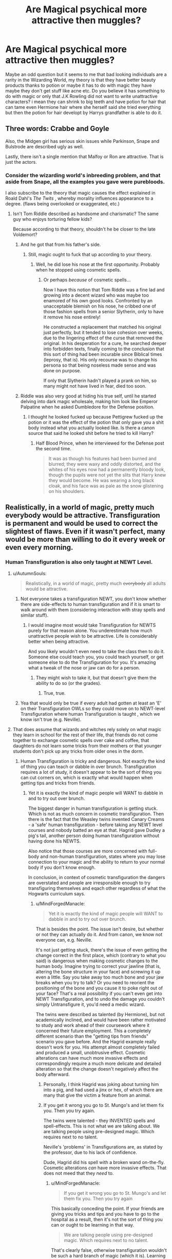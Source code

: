 #+TITLE: Are Magical psychical more attractive then muggles?

* Are Magical psychical more attractive then muggles?
:PROPERTIES:
:Author: Saiblack
:Score: 1
:DateUnix: 1521155816.0
:DateShort: 2018-Mar-16
:END:
Maybe an odd question but it seems to me that bad looking individuals are a rarity in the Wizarding World, my theory is that they have better beauty products thanks to potion or maybe it has to do with magic they have maybe they don't get stuff like acne etc. Do you believe it has something to do with magic or only that J.K Rowling did not want to write unattractive characters? i mean they can shrink to big teeth and have potion for hair that can tame even Hermione hair where she herself said she tried everything but then the potion for hair developt by Harrys grandfather is able to do it.


** Three words: Crabbe and Goyle

Also, the Midgen girl has serious skin issues while Parkinson, Snape and Bulstrode are described ugly as well.

Lastly, there isn't a single mention that Malfoy or Ron are attractive. That is just the actors.
:PROPERTIES:
:Author: Hellstrike
:Score: 24
:DateUnix: 1521157502.0
:DateShort: 2018-Mar-16
:END:

*** Consider the wizarding world's inbreeding problem, and that aside from Snape, all the examples you gave were purebloods.

I also subscribe to the theory that magic causes the effect explained in Roald Dahl's /The Twits/ , whereby morality influences appearance to a degree. (flaws being overlooked or exaggerated, etc.)
:PROPERTIES:
:Author: Jahoan
:Score: 7
:DateUnix: 1521168679.0
:DateShort: 2018-Mar-16
:END:

**** Isn't Tom Riddle described as handsome and charismatic? The same guy who enjoys torturing fellow kids?

Because according to that theory, shouldn't he be closer to the late Voldemort?
:PROPERTIES:
:Author: Hellstrike
:Score: 8
:DateUnix: 1521170774.0
:DateShort: 2018-Mar-16
:END:

***** And he got that from his father's side.
:PROPERTIES:
:Author: Krististrasza
:Score: 3
:DateUnix: 1521191191.0
:DateShort: 2018-Mar-16
:END:

****** Still, magic ought to fuck that up according to your theory.
:PROPERTIES:
:Author: Hellstrike
:Score: 1
:DateUnix: 1521194947.0
:DateShort: 2018-Mar-16
:END:

******* Well, he did lose his nose at the first opportunity. Probably when he stopped using cosmetic spells.
:PROPERTIES:
:Author: Krististrasza
:Score: 1
:DateUnix: 1521195162.0
:DateShort: 2018-Mar-16
:END:

******** Or perhaps /because/ of cosmetic spells...

Now I have this notion that Tom Riddle was a fine lad and growing into a decent wizard who was maybe too enamored of his own good looks. Confronted by an unacceptable blemish on his nose, he cribbed one of those fashion spells from a senior Slytherin, only to have it remove his nose entirely!

He constructed a replacement that matched his original just perfectly, but it tended to lose cohesion over weeks, due to the lingering effect of the curse that removed the original. In his desperation for a cure, he searched deeper into forbidden texts, finally coming to the conclusion that this sort of thing had been incurable since Biblical times (leprosy, that is). His only recourse was to change his persona so that being noseless made sense and was done on purpose.

If only that Slytherin hadn't played a prank on him, so many might not have lived in fear, died too soon.
:PROPERTIES:
:Author: wordhammer
:Score: 3
:DateUnix: 1521208597.0
:DateShort: 2018-Mar-16
:END:


***** Riddle was also very good at hiding his true self, until he started delving into dark magic wholesale, making him look like Emperor Palpatine when he asked Dumbledore for the Defense position.
:PROPERTIES:
:Author: Jahoan
:Score: 1
:DateUnix: 1521219576.0
:DateShort: 2018-Mar-16
:END:

****** I thought he looked fucked up because Pettigrew fucked up the potion or it was the effect of the potion that only gave you a shit body instead what you actually looked like. Is there a canon source that said he looked shit before he tried to kill Harry?
:PROPERTIES:
:Score: 1
:DateUnix: 1521301482.0
:DateShort: 2018-Mar-17
:END:

******* Half Blood Prince, when he interviewed for the Defense post the second time.

#+begin_quote
  It was as though his features had been burned and blurred; they were waxy and oddly distorted, and the whites of his eyes now had a permanently bloody look, though the pupils were not yet the slits that Harry knew they would become. He was wearing a long black cloak, and his face was as pale as the snow glistening on his shoulders.
#+end_quote
:PROPERTIES:
:Author: Jahoan
:Score: 2
:DateUnix: 1521312804.0
:DateShort: 2018-Mar-17
:END:


** Realistically, in a world of magic, pretty much everybody would be attractive. Transfiguration is permanent and would be used to correct the slightest of flaws. Even if it wasn't perfect, many would be more than willing to do it every week or even every morning.
:PROPERTIES:
:Author: AutumnSouls
:Score: 19
:DateUnix: 1521158186.0
:DateShort: 2018-Mar-16
:END:

*** Human Transfiguration is also only taught at NEWT Level.
:PROPERTIES:
:Author: Jahoan
:Score: 4
:DateUnix: 1521168790.0
:DateShort: 2018-Mar-16
:END:

**** u/AutumnSouls:
#+begin_quote
  Realistically, in a world of magic, pretty much +everybody+ all adults would be attractive.
#+end_quote
:PROPERTIES:
:Author: AutumnSouls
:Score: 7
:DateUnix: 1521169373.0
:DateShort: 2018-Mar-16
:END:

***** Not everyone takes a transfiguration NEWT, you don't know whether there are side-effects to human transfiguration and if it is smart to walk around with them (considering interaction with stray spells and similar stuff).
:PROPERTIES:
:Author: Hellstrike
:Score: 2
:DateUnix: 1521170883.0
:DateShort: 2018-Mar-16
:END:

****** I would imagine most would take Transfiguration for NEWTS purely for that reason alone. You underestimate how much unattractive people wish to be attractive. Life is considerably better when being attractive.

And you likely wouldn't even need to take the class then to do it. Someone else could teach you, you could teach yourself, or get someone else to do the Transfiguration for you. It's amazing what a tweak of the nose or jaw can do for a person.
:PROPERTIES:
:Author: AutumnSouls
:Score: -1
:DateUnix: 1521172003.0
:DateShort: 2018-Mar-16
:END:

******* They might wish to take it, but that doesn't give them the ability to do so (or the grades).
:PROPERTIES:
:Author: Hellstrike
:Score: 2
:DateUnix: 1521194915.0
:DateShort: 2018-Mar-16
:END:

******** True, true.
:PROPERTIES:
:Author: AutumnSouls
:Score: 1
:DateUnix: 1521211901.0
:DateShort: 2018-Mar-16
:END:


***** Yea that would only be true if every adult had gotten at least an 'E' on their Transfiguration OWLs so they could move on to NEWT-level Transfiguration where human Transfiguration is taught , which we know isn't true (e.g. Neville).
:PROPERTIES:
:Author: MindForgedManacle
:Score: 1
:DateUnix: 1521209379.0
:DateShort: 2018-Mar-16
:END:


**** That does assume that wizards and witches rely solely on what magic they learn in school for the rest of their life, that friends do not come together to exchange cosmetic spells over cake and coffee, that daughters do not learn some tricks from their mothers or that younger students don't pick up any tricks from older ones in the dorm.
:PROPERTIES:
:Author: Krististrasza
:Score: 2
:DateUnix: 1521191521.0
:DateShort: 2018-Mar-16
:END:

***** Human Transfiguration is tricky and dangerous. Not exactly the kind of thing you can teach or dabble in over brunch. Transfiguration requires a lot of study, it doesn't appear to be the sort of thing you can cut corners on, which is exactly what would happen when getting tips and tricks from friends.
:PROPERTIES:
:Author: MindForgedManacle
:Score: 0
:DateUnix: 1521209001.0
:DateShort: 2018-Mar-16
:END:

****** Yet it is exactly the kind of magic people will WANT to dabble in and to try out over brunch.

The biggest danger in human transfiguration is getting stuck. Which is not as much concern in cosmetic transfiguration. Then there is the fact that the Weasley twins invented Canary Creams - a 'safe' human transfiguration - before taking any NEWT level courses and nobody batted an eye at that. Hagrid gave Dudley a pig's tail, another person doing human transfiguration without having done his NEWTS.

Also notice that those courses are more concerned with full-body and non-human transfiguration, states where you may lose connection to your magic and the ability to return to your normal body if you don't know enough.

In conclusion, in context of cosmetic transfiguration the dangers are overstated and people are irresponsible enough to try transfiguring themselves and eqach other regardless of what the Hogwarts curriculum says.
:PROPERTIES:
:Author: Krististrasza
:Score: 1
:DateUnix: 1521212162.0
:DateShort: 2018-Mar-16
:END:

******* u/MindForgedManacle:
#+begin_quote
  Yet it is exactly the kind of magic people will WANT to dabble in and to try out over brunch.
#+end_quote

That is besides the point. The issue isn't desire, but whether or not they can actually do it. And from canon, we know not everyone can, e.g. Neville.

It's not just getting stuck, there's the issue of even getting the change correct in the first place, which (contrary to what you said) is dangerous when making cosmetic changes to the human body. Imagine trying to correct your jawline (that is, altering the bone structure in your face) and screwing it up even a little. Say you take away too much bone and your jaw breaks when you try to talk? Or you need to reorient the positioning of the bone and you cause it to poke right out of your face? That's a real possibility if you can't even get into NEWT Transfiguration, and to undo the damage you couldn't simply Untransfigure it, you'd need a medic wizard.

The twins were described as talented (by Hermione), but not academically inclined, and would have been rather motivated to study and work ahead of their coursework where it concerned their future employment. This a completely different scenario than the "getting tips from friends" scenario you gave before. And the Hagrid example really doesn't work for you. His attempt almost completely failed and produced a small, unobtrusive effect. Cosmetic alterations can have much more invasive effects and correspondingly require a much more delicate and detailed alteration so that the change doesn't negatively affect the body afterward.
:PROPERTIES:
:Author: MindForgedManacle
:Score: 0
:DateUnix: 1521213418.0
:DateShort: 2018-Mar-16
:END:

******** Personally, I think Hagrid was joking about turning him into a pig, and had used a jinx or hex, of which there are many that give the victim a feature from an animal.
:PROPERTIES:
:Author: Jahoan
:Score: 1
:DateUnix: 1521312984.0
:DateShort: 2018-Mar-17
:END:


******** If you get it wrong you go to St. Mungo's and let them fix you. Then you try again.

The twins were talented - they INVENTED spells and spell-effects. This is not what we are talking about. We are talking people using pre-designed magic. Which requires next to no talent.

Neville's 'problems' in Transfigurations are, as stated by the professor, due to his lack of confidence.

Dude, Hagrid did his spell with a broken wand on-the-fly. Cosmetic alterations /can/ have more invasive effects. That does not meed that they /need/ to.
:PROPERTIES:
:Author: Krististrasza
:Score: 0
:DateUnix: 1521214607.0
:DateShort: 2018-Mar-16
:END:

********* u/MindForgedManacle:
#+begin_quote
  If you get it wrong you go to St. Mungo's and let them fix you. Then you try again
#+end_quote

This basically conceding the point. If your friends are giving you tricks and tips and you have to go to the hospital as a result, then it's not the sort of thing you can or ought to be learning in that way.

#+begin_quote
  We are talking people using pre-designed magic. Which requires next to no talent.
#+end_quote

That's clearly false, otherwise transfiguration wouldn't be such a hard branch of magic (which it is). Learning spells takes talent too, otherwise everyone would be Hermione. I'm not even sure it's true that the twins were inventing spells as opposed to using created spells as part of commercial products. We know at least some of the spells were standard spells (e.g. the Shield Charms applied to hats) so there's more evidence to suggest they were applying known spells to objects and creating know spell effects.

Neville's problems in Transfiguration were never said to simply be about confidence (that's more likely to be true in Potions), he just couldn't do the coursework adequately to move beyond OWL. That's why McGonagall told him to go with what he wanted to do, not what his grandmother wanted.

There's no reason to think Hagrid could have properly performed the spell with a proper wand and there's every reason to think he couldn't (he was expelled as a 3rd year).
:PROPERTIES:
:Author: MindForgedManacle
:Score: 0
:DateUnix: 1521215895.0
:DateShort: 2018-Mar-16
:END:

********** Owls can turn their heads as much as 270 degrees.
:PROPERTIES:
:Author: AnimalFactsBot
:Score: 1
:DateUnix: 1521215911.0
:DateShort: 2018-Mar-16
:END:

*********** Thanks bot~
:PROPERTIES:
:Author: MindForgedManacle
:Score: 1
:DateUnix: 1521216076.0
:DateShort: 2018-Mar-16
:END:

************ You are most welcome. Beep boop.
:PROPERTIES:
:Author: AnimalFactsBot
:Score: 1
:DateUnix: 1521216918.0
:DateShort: 2018-Mar-16
:END:


********** u/Krististrasza:
#+begin_quote
  This basically conceding the point. If your friends are giving you tricks and tips and you have to go to the hospital as a result, then it's not the sort of thing you can or ought to be learning in that way.
#+end_quote

Bullshit! It is not immediately fatal, it is easily undone by a professional and professionals to do it are easily available. This means, like with various other magic we've seen, there is little to no consequence to failure and no incentive to avoid it. We've seen more than enough examples of what wizards will do in such a situation.
:PROPERTIES:
:Author: Krististrasza
:Score: 0
:DateUnix: 1521224360.0
:DateShort: 2018-Mar-16
:END:

*********** That's like saying "Because professionals can undo splinching, there's no incentive to avoid it", even though we know that's exactly why Apparition isn't as preferred as a Portkey in many cases. A number of wizards don't even have the talent or knowledge (education) to do this at all. And having bones sticking out your face, or messing up your eyes from attempting to modify the shape of your eyeline, or what have you, are pretty big consequences.

Think about it like this. Even something as small as removing pimples from their face led at least 1 fourth year to try and curse them off. Not transfigured them away, but just knock them off. McGonagall's solution was to just use the appropriate potion.
:PROPERTIES:
:Author: MindForgedManacle
:Score: 0
:DateUnix: 1521224700.0
:DateShort: 2018-Mar-16
:END:

************ Good example, wrong conclusion. Because, do you know what happens to people who splinch themselves learning to apparate? They get put back together and try again until they either succeed or give up.

And do you know how consistent splinching can disincentivise your use of apparition? No, you don't you said already as much. By wasting your time having to get yourself back together. After all, you leave body parts in places where you do not want to be and have to pick them up again. And by the fines the ministry levies on you when they catch you doing it.
:PROPERTIES:
:Author: Krististrasza
:Score: 0
:DateUnix: 1521226417.0
:DateShort: 2018-Mar-16
:END:

************* u/MindForgedManacle:
#+begin_quote
  Good example, wrong conclusion. Because, do you know what happens to people who splinch themselves learning to apparate? They get put back together and try again until they either succeed or give up.
#+end_quote

According to Mr. Weasley, a lot of adult wizards don't even bother with Apparition. It's exactly the right conclusion: If Human Transfiguration requires a lot of talent and education (it does), then it's not something you can do well unless you are taught it. So it's not something you can just pick up with a few pointers from friends over lunch, otherwise no one would bother with NEWT Transfiguration requirements for jobs like Aurors.

#+begin_quote
  And do you know how consistent splinching can disincentivise your use of apparition? No, you don't you said already as much. By wasting your time having to get yourself back together.
#+end_quote

This is just non-canon. Mr. Weasley (in GoF) says that it's the /danger/ of apparition that makes many adult wizards not use it at all, to the point where they prefer brooms over it. Losing body parts hurts. The issue is pain and danger, not just time lost. And that many wizards are OK with using brooms over Apparition, it's simply a fact that time lost is not the real issue, since brooms are much slower.
:PROPERTIES:
:Author: MindForgedManacle
:Score: 0
:DateUnix: 1521239931.0
:DateShort: 2018-Mar-17
:END:

************** "Don't bother" - look up what that phrase means. It does not mean they cannot do it.

Incidentally, we have SEEN that splinching is not particular painful. The issue with apparition is that it is massively uncomfortable to do so and that it requires undue mental effort.
:PROPERTIES:
:Author: Krististrasza
:Score: 1
:DateUnix: 1521241883.0
:DateShort: 2018-Mar-17
:END:

*************** u/MindForgedManacle:
#+begin_quote
  look up what that phrase means. It does not mean they cannot do it.
#+end_quote

In this case it means they couldn't do it properly, which is exactly the same as the hypothetical cases I gave before.

#+begin_quote
  Incidentally, we have SEEN that splinching is not particular painful
#+end_quote

When did we see that? Ron said losing his eyebrows through splinching hurt. When he was splinched in Hermione's side-long Aparrition he couldn't move for awhile, so obviously splinching hurts.

Edit: Double-checked and, yea, spliching hurts. From HBP:

#+begin_quote
  "There was a horrible screech of pain and everybody looked around, terrified, to see Susan Bones of Hufflepuff wobbling in her hoop with her left leg still standing five feet from where she had started"
#+end_quote
:PROPERTIES:
:Author: MindForgedManacle
:Score: 0
:DateUnix: 1521308030.0
:DateShort: 2018-Mar-17
:END:

**************** u/Krististrasza:
#+begin_quote
  In this case it means they couldn't do it properly, which is exactly the same as the hypothetical cases I gave before.
#+end_quote

No, it does not. It means the CHOOSE not to do it, regardless of how accomplished at it they are.

#+begin_quote
  When did we see that? Ron said losing his eyebrows through splinching hurt. When he was splinched in Hermione's side-long Aparrition he couldn't move for awhile, so obviously splinching hurts.

  Edit: Double-checked and, yea, spliching hurts. From HBP:
#+end_quote

You are correct here. I misremembered the exaples in the older books.
:PROPERTIES:
:Author: Krististrasza
:Score: 0
:DateUnix: 1521312733.0
:DateShort: 2018-Mar-17
:END:

***************** u/MindForgedManacle:
#+begin_quote
  No, it does not. It means the CHOOSE not to do it, regardless of how accomplished at it they are.
#+end_quote

Mr. Weasley said the reason many choose not to is because of the danger.
:PROPERTIES:
:Author: MindForgedManacle
:Score: 0
:DateUnix: 1521322582.0
:DateShort: 2018-Mar-18
:END:

****************** So they are scared, big news!
:PROPERTIES:
:Author: Krististrasza
:Score: 0
:DateUnix: 1521323317.0
:DateShort: 2018-Mar-18
:END:


** I assume magicals and muggles are both born human. They physically have the same parts as any other human species. Think of Merope Gaunt. She was born with physical defects because of so much inbreeding. Tom Riddle Senior was described as incredibly handsome which is where Tom Riddle Jr got his looks. So physical looks are just depended on genes and what someone in their own opinion finds attractive. Magic is just another thing a person either inherits or not. Not every witch or wizard is a veela so to speak. They have a choice on whether they want to ‘enhance' their appearance or not like every other human being.
:PROPERTIES:
:Author: FairyRave
:Score: 5
:DateUnix: 1521173175.0
:DateShort: 2018-Mar-16
:END:


** I think you may be interpreting descriptions of people very differently than I do. Rowling often uses very simple, but consistent descriptions. But peopel are rarely explicitly described as handsome or ugly. Tom Riddle is described as handsome, and Harry has a liking for girls with sleek, long hair, so those are described as pretty. And Sirius and Bellatrix come both used to be handsome/beautiful. But otherwise not so much.

Mostly we get (paraphrasing some):

Scrawny, with knobbly knees

Pale, pointed face

Bushy hair and large front teeth

Gangly and freckled with a long nose

Glasses that amplify eyes and make her look like a large insect

Face like a toad

Greasy hair and sallow skin

Toothless grin

Face covered in scars, with a gash for a mouth and two different sized eyes

A mass of dark hair, with beetle black eyes

Duckfooted and hunched shoulders

Face like a pug

Gorilla arms and piggy eyes

The priceless descriptions of the Durlsey family

I could go on, but I think the people who get really positive physical descriptions in the Harry Potter books are pretty rare. I don't really know where you get the idea from that there seem to be few bad looking people.
:PROPERTIES:
:Score: 3
:DateUnix: 1521197440.0
:DateShort: 2018-Mar-16
:END:


** u/EpicBeardMan:
#+begin_quote
  but it seems to me that bad looking individuals are a rarity in the Wizarding World
#+end_quote

You should read the books again, it's clearly been too long.
:PROPERTIES:
:Author: EpicBeardMan
:Score: 2
:DateUnix: 1521330689.0
:DateShort: 2018-Mar-18
:END:


** Thinking about this, it occurred to me that the standards of beauty shift from culture to culture and over periods of time. Back when being overweight meant you weren't starving and/or working from dawn to dusk like the average plebe, a beautiful woman would be the one who was rounded and full-figured. In our time, when being overweight is more common among the common, having the drive and extra time necessary to maintain a fit and slim body are hallmarks of modern beauty.

So what does that mean for the wizarding world? As many have mentioned, magic has the capacity to change appearance drastically, yet there are plenty of prominent people who aren't noted for their beauty. Given that unnatural beauty is often associated with being false or enchanted, the valued and prominent person would have a natural and unassuming appearance. In fact the culture is guided by the Statute of Secrecy, so the best wizards and witches would be the ones so plain as to blend in with muggles.

The other prominent feature of the best of wizardkind is age; nearly everyone in the Wizengamot appeared to be well past the age of maturity, and the most powerful and influential were over a hundred. It may be the case that the Professors at Hogwarts deliberately age their appearance in order to command greater respect from their students.
:PROPERTIES:
:Author: wordhammer
:Score: 3
:DateUnix: 1521177004.0
:DateShort: 2018-Mar-16
:END:

*** For the teachers, there's also stress to consider, particularly when dealing with over a hundred Gryffindors at any one time.
:PROPERTIES:
:Author: Jahoan
:Score: 1
:DateUnix: 1521313368.0
:DateShort: 2018-Mar-17
:END:
